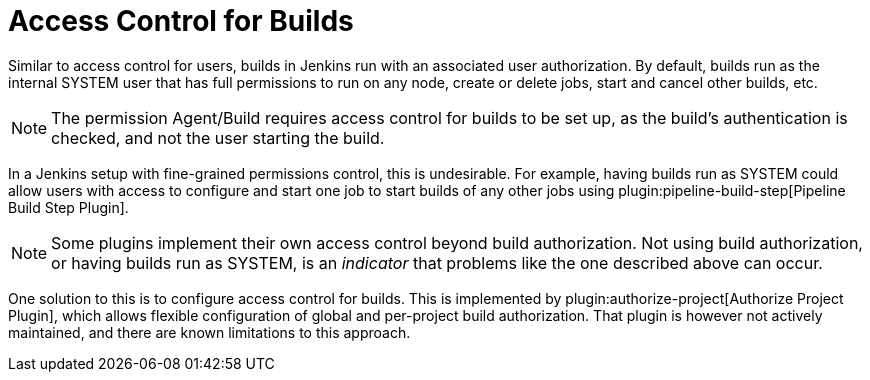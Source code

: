 = Access Control for Builds

Similar to access control for users, builds in Jenkins run with an associated user authorization.
By default, builds run as the internal SYSTEM user that has full permissions to run on any node, create or delete jobs, start and cancel other builds, etc.

NOTE: The permission Agent/Build requires access control for builds to be set up, as the build's authentication is checked, and not the user starting the build.

In a Jenkins setup with fine-grained permissions control, this is undesirable.
For example, having builds run as SYSTEM could allow users with access to configure and start one job to start builds of any other jobs using plugin:pipeline-build-step[Pipeline Build Step Plugin].

NOTE: Some plugins implement their own access control beyond build authorization.
Not using build authorization, or having builds run as SYSTEM, is an _indicator_ that problems like the one described above can occur.

One solution to this is to configure access control for builds.
This is implemented by plugin:authorize-project[Authorize Project Plugin], which allows flexible configuration of global and per-project build authorization.
That plugin is however not actively maintained, and there are known limitations to this approach.
